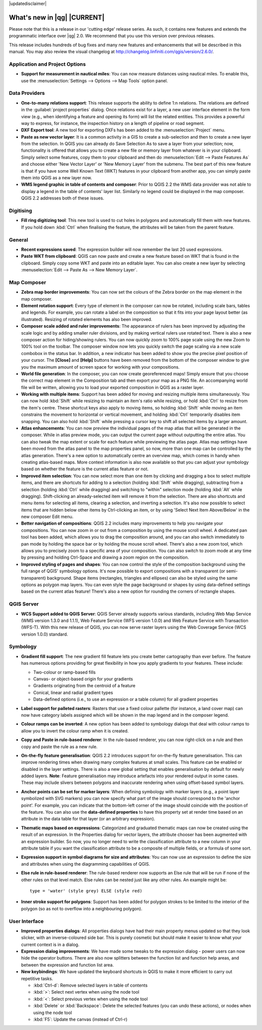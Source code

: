 |updatedisclaimer|

.. _qgis.documentation.whatsnew:

****************************
What's new in |qg| |CURRENT|
****************************

Please note that this is a release in our 'cutting edge' release
series. As such, it contains new features and extends the programmatic
interface over |qg| 2.0.  We recommend that you use this version over
previous releases.

This release includes hundreds of bug fixes and many new features and
enhancements that will be described in this manual. You may also
review the visual changelog at
http://changelog.linfiniti.com/qgis/version/2.6.0/.

Application and Project Options 
-------------------------------

* **Support for measurement in nautical miles**: You can now measure
  distances using nautical miles. To enable this, use the
  :menuselection:`Settings --> Options --> Map Tools` option panel.

Data Providers 
--------------

* **One-to-many relations support**: This release supports the ability
  to define 1:n relations. The relations are defined in the
  :guilabel:`project properties` dialog. Once relations exist for a
  layer, a new user interface element in the form view (e.g., when
  identifying a feature and opening its form) will list the related
  entities. This provides a powerful way to express, for instance, the
  inspection history on a length of pipeline or road segment.

* **DXF Export tool**: A new tool for exporting DXFs has been added to
  the :menuselection:`Project` menu.

* **Paste as new vector layer**: It is a common activity in a GIS to
  create a sub-selection and then to create a new layer from the
  selection. In QGIS you can already do Save Selection As to save a
  layer from your selection; now, functionality is offered that allows
  you to create a new file or memory layer from whatever is in your
  clipboard. Simply select some features, copy them to your clipboard
  and then do :menuselection:`Edit --> Paste Features As` and choose
  either 'New Vector Layer' or 'New Memory Layer' from the
  submenu. The best part of this new feature is that if you have some
  Well Known Text (WKT) features in your clipboard from another app,
  you can simply paste them into QGIS as a new layer now.

* **WMS legend graphic in table of contents and composer**: Prior to
  QGIS 2.2 the WMS data provider was not able to display a legend in
  the table of contents' layer list. Similarly no legend could be
  displayed in the map composer. QGIS 2.2 addresses both of these
  issues.

Digitising 
----------

* **Fill ring digitizing tool**: This new tool is used to cut holes in
  polygons and automatically fill them with new features. If you hold
  down :kbd:`Ctrl` when finalising the feature, the attributes will be
  taken from the parent feature.

General 
-------

* **Recent expressions saved**: The expression builder will now
  remember the last 20 used expressions.

* **Paste WKT from clipboard**: QGIS can now paste and create a new
  feature based on WKT that is found in the clipboard. Simply copy
  some WKT and paste into an editable layer. You can also create a new
  layer by selecting :menuselection:`Edit --> Paste As --> New Memory
  Layer`.

Map Composer 
------------

* **Zebra map border improvements**: You can now set the colours of
  the Zebra border on the map element in the map composer.

* **Element rotation support**: Every type of element in the composer
  can now be rotated, including scale bars, tables and legends. For
  example, you can rotate a label on the composition so that it fits
  into your page layout better (as illustrated). Resizing of rotated
  elements has also been improved.

* **Composer scale added and ruler improvements**: The appearance of
  rulers has been improved by adjusting the scale logic and by adding
  smaller ruler divisions, and by making vertical rulers use rotated
  text. There is also a new composer action for hiding/showing
  rulers. You can now quickly zoom to 100% page scale using the new
  Zoom to 100% tool on the toolbar. The composer window now lets you
  quickly switch the page scaling via a new scale combobox in the
  status bar. In addition, a new indicator has been added to show you
  the precise pixel position of your cursor. The **\[Close\]** and
  **\[Help\]** buttons have been removed from the bottom of the
  composer window to give you the maximum amount of screen space for
  working with your compositions.

* **World file generation**: In the composer, you can now create
  georeferenced maps! Simply ensure that you choose the correct map
  element in the Composition tab and then export your map as a PNG
  file. An accompanying world file will be written, allowing you to
  load your exported composition in QGIS as a raster layer.

* **Working with multiple items**: Support has been added for moving
  and resizing multiple items simultaneously. You can now hold
  :kbd:`Shift` while resizing to maintain an item's ratio while
  resizing, or hold :kbd:`Ctrl` to resize from the item's
  centre. These shortcut keys also apply to moving items, so holding
  :kbd:`Shift` while moving an item constrains the movement to
  horizontal or vertical movement, and holding :kbd:`Ctrl` temporarily
  disables item snapping. You can also hold :kbd:`Shift` while
  pressing a cursor key to shift all selected items by a larger
  amount.

* **Atlas enhancements**: You can now preview the individual pages of
  the map atlas that will be generated in the composer. While in atlas
  preview mode, you can output the current page without outputting the
  entire atlas. You can also tweak the map extent or scale for each
  feature while previewing the atlas page. Atlas map settings have
  been moved from the atlas panel to the map properties panel, so now,
  more than one map can be controlled by the atlas generation. There's
  a new option to automatically centre an overview map, which comes in
  handy when creating atlas-based maps. More context information is
  also now available so that you can adjust your symbology based on
  whether the feature is the current atlas feature or not.

* **Improved item selection**: You can now select more than one item
  by clicking and dragging a box to select multiple items, and there
  are shortcuts for adding to a selection (holding :kbd:`Shift` while
  dragging), subtracting from a selection (holding :kbd:`Ctrl` while
  dragging) and switching to "within" selection mode (holding
  :kbd:`Alt` while dragging). Shift-clicking an already-selected item
  will remove it from the selection. There are also shortcuts and menu
  items for selecting all items, clearing a selection, and inverting a
  selection. It's also now possible to select items that are hidden
  below other items by Ctrl-clicking an item, or by using 'Select Next
  Item Above/Below' in the new composer Edit menu.

* **Better navigation of compositions**: QGIS 2.2 includes many
  improvements to help you navigate your compositions. You can now
  zoom in or out from a composition by using the mouse scroll wheel. A
  dedicated pan tool has been added, which allows you to drag the
  composition around, and you can also switch immediately to pan mode
  by holding the space bar or by holding the mouse scroll
  wheel. There's also a new zoom tool, which allows you to precisely
  zoom to a specific area of your composition. You can also switch to
  zoom mode at any time by pressing and holding Ctrl-Space and drawing
  a zoom region on the composition.

* **Improved styling of pages and shapes**: You can now control the
  style of the composition background using the full range of QGIS'
  symbology options. It's now possible to export compositions with a
  transparent (or semi-transparent) background. Shape items
  (rectangles, triangles and ellipses) can also be styled using the
  same options as polygon map layers. You can even style the page
  background or shapes by using data-defined settings based on the
  current atlas feature! There's also a new option for rounding the
  corners of rectangle shapes.

QGIS Server 
-----------

* **WCS Support added to QGIS Server**: QGIS Server already supports
  various standards, including Web Map Service (WMS version 1.3.0 and
  1.1.1), Web Feature Service (WFS version 1.0.0) and Web Feature
  Service with Transaction (WFS-T). With this new release of QGIS, you
  can now serve raster layers using the Web Coverage Service (WCS
  version 1.0.0) standard.

Symbology 
---------

* **Gradient fill support**: The new gradient fill feature lets you
  create better cartography than ever before. The feature has numerous
  options providing for great flexibility in how you apply gradients
  to your features. These include:

  * Two-colour or ramp-based fills
  * Canvas- or object-based origin for your gradients
  * Gradients originating from the centroid of a feature
  * Conical, linear and radial gradient types
  * Data-defined options (i.e., to use an expression or a table
    column) for all gradient properties

* **Label support for palleted rasters**: Rasters that use a fixed
  colour pallette (for instance, a land cover map) can now have
  category labels assigned which will be shown in the map legend and
  in the composer legend.

* **Colour ramps can be inverted**: A new option has been added to
  symbology dialogs that deal with colour ramps to allow you to invert
  the colour ramp when it is created.

* **Copy and Paste in rule-based renderer**: In the rule-based
  renderer, you can now right-click on a rule and then copy and paste
  the rule as a new rule.

* **On-the-fly feature generalisation**: QGIS 2.2 introduces support
  for on-the-fly feature generalisation. This can improve rendering
  times when drawing many complex features at small scales. This
  feature can be enabled or disabled in the layer settings. There is
  also a new global setting that enables generalisation by default for
  newly added layers. **Note**: Feature generalisation may introduce
  artefacts into your rendered output in some cases. These may include
  slivers between polygons and inaccurate rendering when using
  offset-based symbol layers.

* **Anchor points can be set for marker layers**: When defining
  symbology with marker layers (e.g., a point layer symbolized with
  SVG markers) you can now specify what part of the image should
  correspond to the 'anchor point'. For example, you can indicate that
  the bottom-left corner of the image should coincide with the
  position of the feature. You can also use the **data-defined
  properties** to have this property set at render time based on an
  attribute in the data table for that layer (or an arbitrary
  expression).

* **Thematic maps based on expressions**: Categorized and graduated
  thematic maps can now be created using the result of an
  expression. In the Properties dialog for vector layers, the
  attribute chooser has been augmented with an expression builder. So
  now, you no longer need to write the classification attribute to a
  new column in your attribute table if you want the classification
  attribute to be a composite of multiple fields, or a formula of some
  sort.

* **Expression support in symbol diagrams for size and attributes**:
  You can now use an expression to define the size and attributes when
  using the diagramming capabilities of QGIS.

* **Else rule in rule-based renderer**: The rule-based renderer now
  supports an Else rule that will be run if none of the other rules on
  that level match. Else rules can be nested just like any other
  rules. An example might be:

  ::

	type = 'water' (style grey) ELSE (style red)
	
	
* **Inner stroke support for polygons**: Support has been added for
  polygon strokes to be limited to the interior of the polygon (so as
  not to overflow into a neighbouring polygon).

User Interface 
--------------

* **Improved properties dialogs**: All properties dialogs have had
  their main property menus updated so that they look slicker, with an
  inverse-coloured side bar. This is purely cosmetic but should make
  it easier to know what your current context is in a dialog.

* **Expression dialog improvements**: We have made some tweaks to the
  expression dialog - power users can now hide the operator
  buttons. There are also now splitters between the function list and
  function help areas, and between the expression and function list
  area.

* **New keybindings**: We have updated the keyboard shortcuts in QGIS
  to make it more efficient to carry out repetitive tasks.

  * :kbd:`Ctrl-d`: Remove selected layers in table of contents
  * :kbd:`>`: Select next vertex when using the node tool
  * :kbd:`<`: Select previous vertex when using the node tool
  * :kbd:`Delete` or :kbd:`Backspace`: Delete the selected features
    (you can undo these actions), or nodes when using the node tool
  * :kbd:`F5`: Update the canvas (instead of Ctrl-r)


